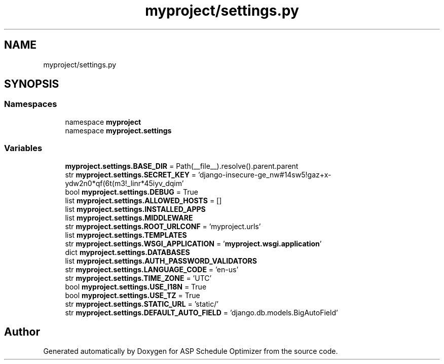 .TH "myproject/settings.py" 3 "Version 3" "ASP Schedule Optimizer" \" -*- nroff -*-
.ad l
.nh
.SH NAME
myproject/settings.py
.SH SYNOPSIS
.br
.PP
.SS "Namespaces"

.in +1c
.ti -1c
.RI "namespace \fBmyproject\fP"
.br
.ti -1c
.RI "namespace \fBmyproject\&.settings\fP"
.br
.in -1c
.SS "Variables"

.in +1c
.ti -1c
.RI "\fBmyproject\&.settings\&.BASE_DIR\fP = Path(__file__)\&.resolve()\&.parent\&.parent"
.br
.ti -1c
.RI "str \fBmyproject\&.settings\&.SECRET_KEY\fP = 'django\-insecure\-ge_nw#14sw5!gaz+x\-ydw2n0*qf(6t(m3!_linr*45iyv_dqim'"
.br
.ti -1c
.RI "bool \fBmyproject\&.settings\&.DEBUG\fP = True"
.br
.ti -1c
.RI "list \fBmyproject\&.settings\&.ALLOWED_HOSTS\fP = []"
.br
.ti -1c
.RI "list \fBmyproject\&.settings\&.INSTALLED_APPS\fP"
.br
.ti -1c
.RI "list \fBmyproject\&.settings\&.MIDDLEWARE\fP"
.br
.ti -1c
.RI "str \fBmyproject\&.settings\&.ROOT_URLCONF\fP = 'myproject\&.urls'"
.br
.ti -1c
.RI "list \fBmyproject\&.settings\&.TEMPLATES\fP"
.br
.ti -1c
.RI "str \fBmyproject\&.settings\&.WSGI_APPLICATION\fP = '\fBmyproject\&.wsgi\&.application\fP'"
.br
.ti -1c
.RI "dict \fBmyproject\&.settings\&.DATABASES\fP"
.br
.ti -1c
.RI "list \fBmyproject\&.settings\&.AUTH_PASSWORD_VALIDATORS\fP"
.br
.ti -1c
.RI "str \fBmyproject\&.settings\&.LANGUAGE_CODE\fP = 'en\-us'"
.br
.ti -1c
.RI "str \fBmyproject\&.settings\&.TIME_ZONE\fP = 'UTC'"
.br
.ti -1c
.RI "bool \fBmyproject\&.settings\&.USE_I18N\fP = True"
.br
.ti -1c
.RI "bool \fBmyproject\&.settings\&.USE_TZ\fP = True"
.br
.ti -1c
.RI "str \fBmyproject\&.settings\&.STATIC_URL\fP = 'static/'"
.br
.ti -1c
.RI "str \fBmyproject\&.settings\&.DEFAULT_AUTO_FIELD\fP = 'django\&.db\&.models\&.BigAutoField'"
.br
.in -1c
.SH "Author"
.PP 
Generated automatically by Doxygen for ASP Schedule Optimizer from the source code\&.
